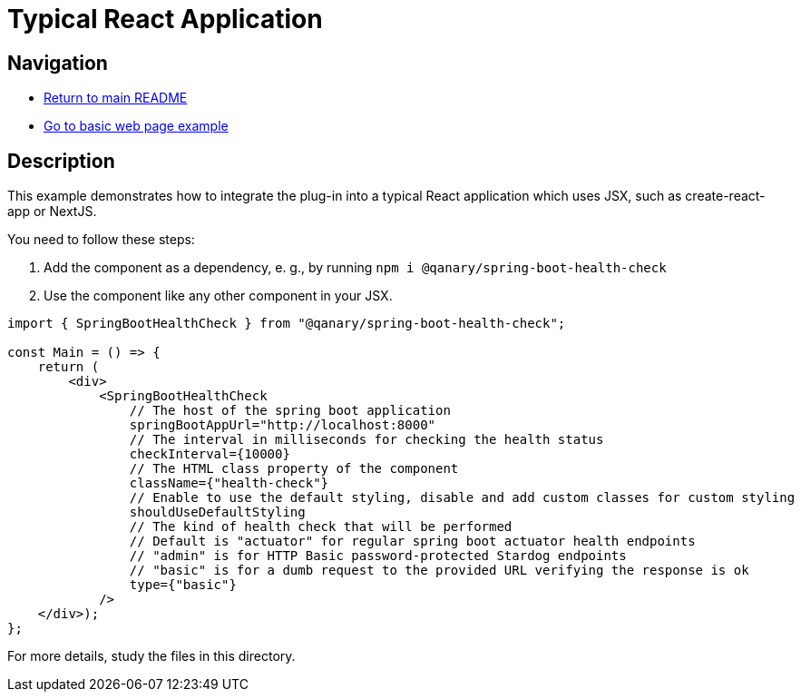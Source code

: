 # Typical React Application

## Navigation

* link:../../README.adoc[Return to main README]

* link:../basic-web-page/README.adoc[Go to basic web page example]

## Description

This example demonstrates how to integrate the plug-in into a typical React application which uses JSX, such as create-react-app or NextJS.

You need to follow these steps:

1. Add the component as a dependency, e. g., by running `npm i @qanary/spring-boot-health-check`

2. Use the component like any other component in your JSX.

```jsx
import { SpringBootHealthCheck } from "@qanary/spring-boot-health-check";

const Main = () => {
    return (
        <div>
            <SpringBootHealthCheck
                // The host of the spring boot application
                springBootAppUrl="http://localhost:8000"
                // The interval in milliseconds for checking the health status
                checkInterval={10000}
                // The HTML class property of the component
                className={"health-check"}
                // Enable to use the default styling, disable and add custom classes for custom styling
                shouldUseDefaultStyling
                // The kind of health check that will be performed
                // Default is "actuator" for regular spring boot actuator health endpoints
                // "admin" is for HTTP Basic password-protected Stardog endpoints
                // "basic" is for a dumb request to the provided URL verifying the response is ok
                type={"basic"}
            />
    </div>);
};
```

For more details, study the files in this directory.